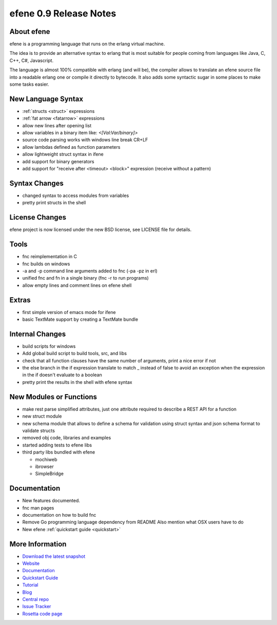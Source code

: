 efene 0.9 Release Notes
-----------------------

About efene
~~~~~~~~~~~

efene is a programming language that runs on the erlang virtual machine.

The idea is to provide an alternative syntax to erlang that is most suitable
for people coming from languages like Java, C, C++, C#, Javascript.

The language is almost 100% compatible with erlang (and will be), the compiler
allows to translate an efene source file into a readable erlang one or compile
it directly to bytecode. It also adds some syntactic sugar in some places to
make some tasks easier.

New Language Syntax
~~~~~~~~~~~~~~~~~~~

* :ref:`structs <struct>` expressions
* :ref:`fat arrow <fatarrow>` expressions

* allow new lines after opening list
* allow variables in a binary item like: *<[Val:Var/binary]>*
* source code parsing works with windows line break CR+LF
* allow lambdas defined as function parameters
* allow lightweight struct syntax in ifene
* add support for binary generators
* add support for "receive after <timeout> <block>" expression (receive without a pattern)

Syntax Changes
~~~~~~~~~~~~~~

* changed syntax to access modules from variables
* pretty print structs in the shell

License Changes
~~~~~~~~~~~~~~~

efene project is now licensed under the new BSD license, see LICENSE file for details.

Tools
~~~~~

* fnc reimplementation in C
* fnc builds on windows
* -a and -p command line arguments added to fnc (-pa -pz in erl)
* unified fnc and fn in a single binary (fnc -r to run programs)
* allow empty lines and comment lines on efene shell

Extras
~~~~~~

* first simple version of emacs mode for ifene
* basic TextMate support by creating a TextMate bundle

Internal Changes
~~~~~~~~~~~~~~~~

* build scripts for windows
* Add global build script to build tools, src, and libs
* check that all function clauses have the same number of arguments, print a nice error if not
* the else branch in the if expression translate to match _ instead of false to avoid an exception when the expression in the if doesn't evaluate to a boolean
* pretty print the results in the shell with efene syntax

New Modules or Functions
~~~~~~~~~~~~~~~~~~~~~~~~

* make rest parse simplified attributes, just one attribute required to describe a REST API for a function
* new struct module
* new schema module that allows to define a schema for validation using struct syntax and json schema format to validate structs
* removed obj code, libraries and examples
* started adding tests to efene libs
* third party libs bundled with efene

  * mochiweb
  * ibrowser
  * SimpleBridge

Documentation
~~~~~~~~~~~~~

* New features documented.
* fnc man pages
* documentation on how to build fnc
* Remove Go programming language dependency from README Also mention what OSX users have to do
* New efene :ref:`quickstart guide <quickstart>`

More Information
~~~~~~~~~~~~~~~~

* `Download the latest snapshot`_
* `Website`_
* `Documentation`_
* `Quickstart Guide`_
* `Tutorial`_
* `Blog`_
* `Central repo`_
* `Issue Tracker`_
* `Rosetta code page`_

.. _Issue Tracker: http://github.com/marianoguerra/efene/issues
.. _Central repo: http://github.com/marianoguerra/efene
.. _Blog: http://efene.tumblr.com
.. _Tutorial: http://marianoguerra.com.ar/efene/tutorial
.. _Documentation: http://marianoguerra.com.ar/efene/docs
.. _Quickstart Guide: http://marianoguerra.com.ar/efene/docs/quickstart.html
.. _Website: http://marianoguerra.com.ar/efene
.. _Download the latest snapshot: http://github.com/marianoguerra/efene/tarball/master
.. _Rosetta code page: http://rosettacode.org/wiki/Efene

